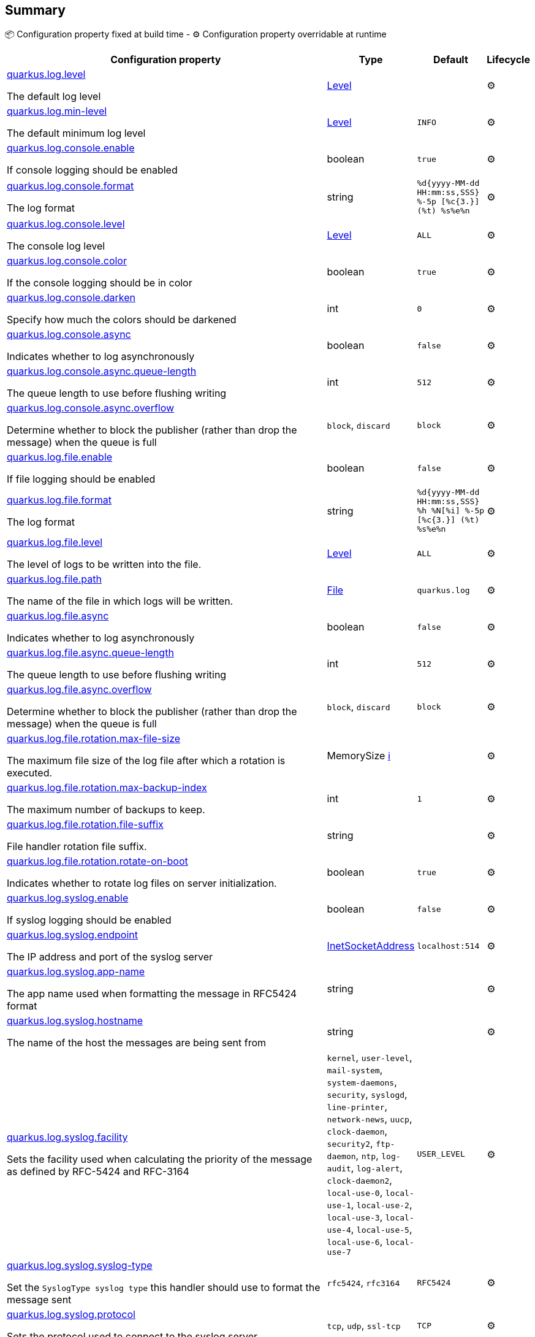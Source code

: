 == Summary

📦 Configuration property fixed at build time - ⚙️️ Configuration property overridable at runtime 

[cols="50,10,10,5"]
|===
|Configuration property|Type|Default|Lifecycle

|<<quarkus.log.level, quarkus.log.level>>

The default log level|link:https://docs.oracle.com/javase/8/docs/api/java/util/logging/Level.html[Level]
 
|
| ⚙️

|<<quarkus.log.min-level, quarkus.log.min-level>>

The default minimum log level|link:https://docs.oracle.com/javase/8/docs/api/java/util/logging/Level.html[Level]
 
|`INFO`
| ⚙️

|<<quarkus.log.console.enable, quarkus.log.console.enable>>

If console logging should be enabled|boolean 
|`true`
| ⚙️

|<<quarkus.log.console.format, quarkus.log.console.format>>

The log format|string 
|`%d{yyyy-MM-dd HH:mm:ss,SSS} %-5p [%c{3.}] (%t) %s%e%n`
| ⚙️

|<<quarkus.log.console.level, quarkus.log.console.level>>

The console log level|link:https://docs.oracle.com/javase/8/docs/api/java/util/logging/Level.html[Level]
 
|`ALL`
| ⚙️

|<<quarkus.log.console.color, quarkus.log.console.color>>

If the console logging should be in color|boolean 
|`true`
| ⚙️

|<<quarkus.log.console.darken, quarkus.log.console.darken>>

Specify how much the colors should be darkened|int 
|`0`
| ⚙️

|<<quarkus.log.console.async, quarkus.log.console.async>>

Indicates whether to log asynchronously|boolean 
|`false`
| ⚙️

|<<quarkus.log.console.async.queue-length, quarkus.log.console.async.queue-length>>

The queue length to use before flushing writing|int 
|`512`
| ⚙️

|<<quarkus.log.console.async.overflow, quarkus.log.console.async.overflow>>

Determine whether to block the publisher (rather than drop the message) when the queue is full|`block`, `discard` 
|`block`
| ⚙️

|<<quarkus.log.file.enable, quarkus.log.file.enable>>

If file logging should be enabled|boolean 
|`false`
| ⚙️

|<<quarkus.log.file.format, quarkus.log.file.format>>

The log format|string 
|`%d{yyyy-MM-dd HH:mm:ss,SSS} %h %N[%i] %-5p [%c{3.}] (%t) %s%e%n`
| ⚙️

|<<quarkus.log.file.level, quarkus.log.file.level>>

The level of logs to be written into the file.|link:https://docs.oracle.com/javase/8/docs/api/java/util/logging/Level.html[Level]
 
|`ALL`
| ⚙️

|<<quarkus.log.file.path, quarkus.log.file.path>>

The name of the file in which logs will be written.|link:https://docs.oracle.com/javase/8/docs/api/java/io/File.html[File]
 
|`quarkus.log`
| ⚙️

|<<quarkus.log.file.async, quarkus.log.file.async>>

Indicates whether to log asynchronously|boolean 
|`false`
| ⚙️

|<<quarkus.log.file.async.queue-length, quarkus.log.file.async.queue-length>>

The queue length to use before flushing writing|int 
|`512`
| ⚙️

|<<quarkus.log.file.async.overflow, quarkus.log.file.async.overflow>>

Determine whether to block the publisher (rather than drop the message) when the queue is full|`block`, `discard` 
|`block`
| ⚙️

|<<quarkus.log.file.rotation.max-file-size, quarkus.log.file.rotation.max-file-size>>

The maximum file size of the log file after which a rotation is executed.|MemorySize +++
<a href="#memory-size-note-anchor" title="More information about the MemorySize format">ℹ️</a>
+++
|
| ⚙️

|<<quarkus.log.file.rotation.max-backup-index, quarkus.log.file.rotation.max-backup-index>>

The maximum number of backups to keep.|int 
|`1`
| ⚙️

|<<quarkus.log.file.rotation.file-suffix, quarkus.log.file.rotation.file-suffix>>

File handler rotation file suffix.|string 
|
| ⚙️

|<<quarkus.log.file.rotation.rotate-on-boot, quarkus.log.file.rotation.rotate-on-boot>>

Indicates whether to rotate log files on server initialization.|boolean 
|`true`
| ⚙️

|<<quarkus.log.syslog.enable, quarkus.log.syslog.enable>>

If syslog logging should be enabled|boolean 
|`false`
| ⚙️

|<<quarkus.log.syslog.endpoint, quarkus.log.syslog.endpoint>>

The IP address and port of the syslog server|link:https://docs.oracle.com/javase/8/docs/api/java/net/InetSocketAddress.html[InetSocketAddress]
 
|`localhost:514`
| ⚙️

|<<quarkus.log.syslog.app-name, quarkus.log.syslog.app-name>>

The app name used when formatting the message in RFC5424 format|string 
|
| ⚙️

|<<quarkus.log.syslog.hostname, quarkus.log.syslog.hostname>>

The name of the host the messages are being sent from|string 
|
| ⚙️

|<<quarkus.log.syslog.facility, quarkus.log.syslog.facility>>

Sets the facility used when calculating the priority of the message as defined by RFC-5424 and RFC-3164|`kernel`, `user-level`, `mail-system`, `system-daemons`, `security`, `syslogd`, `line-printer`, `network-news`, `uucp`, `clock-daemon`, `security2`, `ftp-daemon`, `ntp`, `log-audit`, `log-alert`, `clock-daemon2`, `local-use-0`, `local-use-1`, `local-use-2`, `local-use-3`, `local-use-4`, `local-use-5`, `local-use-6`, `local-use-7` 
|`USER_LEVEL`
| ⚙️

|<<quarkus.log.syslog.syslog-type, quarkus.log.syslog.syslog-type>>

Set the `SyslogType syslog type` this handler should use to format the message sent|`rfc5424`, `rfc3164` 
|`RFC5424`
| ⚙️

|<<quarkus.log.syslog.protocol, quarkus.log.syslog.protocol>>

Sets the protocol used to connect to the syslog server|`tcp`, `udp`, `ssl-tcp` 
|`TCP`
| ⚙️

|<<quarkus.log.syslog.use-counting-framing, quarkus.log.syslog.use-counting-framing>>

Set to `true` if the message being sent should be prefixed with the size of the message|boolean 
|`false`
| ⚙️

|<<quarkus.log.syslog.truncate, quarkus.log.syslog.truncate>>

Set to `true` if the message should be truncated|boolean 
|`true`
| ⚙️

|<<quarkus.log.syslog.block-on-reconnect, quarkus.log.syslog.block-on-reconnect>>

Enables or disables blocking when attempting to reconnect a `org.|boolean 
|`false`
| ⚙️

|<<quarkus.log.syslog.format, quarkus.log.syslog.format>>

The log message format|string 
|`%d{yyyy-MM-dd HH:mm:ss,SSS} %-5p [%c{3.}] (%t) %s%e%n`
| ⚙️

|<<quarkus.log.syslog.level, quarkus.log.syslog.level>>

The log level specifying, which message levels will be logged by syslog logger|link:https://docs.oracle.com/javase/8/docs/api/java/util/logging/Level.html[Level]
 
|`ALL`
| ⚙️

|<<quarkus.log.syslog.async, quarkus.log.syslog.async>>

Indicates whether to log asynchronously|boolean 
|`false`
| ⚙️

|<<quarkus.log.syslog.async.queue-length, quarkus.log.syslog.async.queue-length>>

The queue length to use before flushing writing|int 
|`512`
| ⚙️

|<<quarkus.log.syslog.async.overflow, quarkus.log.syslog.async.overflow>>

Determine whether to block the publisher (rather than drop the message) when the queue is full|`block`, `discard` 
|`block`
| ⚙️

|<<quarkus.log.category.categories.min-level, quarkus.log.category."<categories>".min-level>>

The minimum level that this category can be set to|string 
|`inherit`
| ⚙️

|<<quarkus.log.category.categories.level, quarkus.log.category."<categories>".level>>

The log level level for this category|string 
|`inherit`
| ⚙️

|<<quarkus.log.filter.filters.if-starts-with, quarkus.log.filter."<filters>".if-starts-with>>

The message starts to match|string 
|`inherit`
| ⚙️
|===


== Details

[[quarkus.log.level]]
`quarkus.log.level`⚙️:: The default log level 
+
Type: `Level` +



[[quarkus.log.min-level]]
`quarkus.log.min-level`⚙️:: The default minimum log level 
+
Type: `Level` +
Defaults to: `INFO` +



[[quarkus.log.console.enable]]
`quarkus.log.console.enable`⚙️:: If console logging should be enabled 
+
Type: `boolean` +
Defaults to: `true` +



[[quarkus.log.console.format]]
`quarkus.log.console.format`⚙️:: The log format 
+
Type: `string` +
Defaults to: `%d{yyyy-MM-dd HH:mm:ss,SSS} %-5p [%c{3.}] (%t) %s%e%n` +



[[quarkus.log.console.level]]
`quarkus.log.console.level`⚙️:: The console log level 
+
Type: `Level` +
Defaults to: `ALL` +



[[quarkus.log.console.color]]
`quarkus.log.console.color`⚙️:: If the console logging should be in color 
+
Type: `boolean` +
Defaults to: `true` +



[[quarkus.log.console.darken]]
`quarkus.log.console.darken`⚙️:: Specify how much the colors should be darkened 
+
Type: `int` +
Defaults to: `0` +



[[quarkus.log.console.async]]
`quarkus.log.console.async`⚙️:: Indicates whether to log asynchronously 
+
Type: `boolean` +
Defaults to: `false` +



[[quarkus.log.console.async.queue-length]]
`quarkus.log.console.async.queue-length`⚙️:: The queue length to use before flushing writing 
+
Type: `int` +
Defaults to: `512` +



[[quarkus.log.console.async.overflow]]
`quarkus.log.console.async.overflow`⚙️:: Determine whether to block the publisher (rather than drop the message) when the queue is full 
+
Type: ``block`, `discard`` +
Defaults to: `block` +



[[quarkus.log.file.enable]]
`quarkus.log.file.enable`⚙️:: If file logging should be enabled 
+
Type: `boolean` +
Defaults to: `false` +



[[quarkus.log.file.format]]
`quarkus.log.file.format`⚙️:: The log format 
+
Type: `string` +
Defaults to: `%d{yyyy-MM-dd HH:mm:ss,SSS} %h %N[%i] %-5p [%c{3.}] (%t) %s%e%n` +



[[quarkus.log.file.level]]
`quarkus.log.file.level`⚙️:: The level of logs to be written into the file. 
+
Type: `Level` +
Defaults to: `ALL` +



[[quarkus.log.file.path]]
`quarkus.log.file.path`⚙️:: The name of the file in which logs will be written. 
+
Type: `File` +
Defaults to: `quarkus.log` +



[[quarkus.log.file.async]]
`quarkus.log.file.async`⚙️:: Indicates whether to log asynchronously 
+
Type: `boolean` +
Defaults to: `false` +



[[quarkus.log.file.async.queue-length]]
`quarkus.log.file.async.queue-length`⚙️:: The queue length to use before flushing writing 
+
Type: `int` +
Defaults to: `512` +



[[quarkus.log.file.async.overflow]]
`quarkus.log.file.async.overflow`⚙️:: Determine whether to block the publisher (rather than drop the message) when the queue is full 
+
Type: ``block`, `discard`` +
Defaults to: `block` +



[[quarkus.log.file.rotation.max-file-size]]
`quarkus.log.file.rotation.max-file-size`⚙️:: The maximum file size of the log file after which a rotation is executed. 
+
Type: `MemorySize` +



[[quarkus.log.file.rotation.max-backup-index]]
`quarkus.log.file.rotation.max-backup-index`⚙️:: The maximum number of backups to keep. 
+
Type: `int` +
Defaults to: `1` +



[[quarkus.log.file.rotation.file-suffix]]
`quarkus.log.file.rotation.file-suffix`⚙️:: File handler rotation file suffix. Example fileSuffix: .yyyy-MM-dd 
+
Type: `string` +



[[quarkus.log.file.rotation.rotate-on-boot]]
`quarkus.log.file.rotation.rotate-on-boot`⚙️:: Indicates whether to rotate log files on server initialization. 
+
Type: `boolean` +
Defaults to: `true` +



[[quarkus.log.syslog.enable]]
`quarkus.log.syslog.enable`⚙️:: If syslog logging should be enabled 
+
Type: `boolean` +
Defaults to: `false` +



[[quarkus.log.syslog.endpoint]]
`quarkus.log.syslog.endpoint`⚙️:: The IP address and port of the syslog server 
+
Type: `InetSocketAddress` +
Defaults to: `localhost:514` +



[[quarkus.log.syslog.app-name]]
`quarkus.log.syslog.app-name`⚙️:: The app name used when formatting the message in RFC5424 format 
+
Type: `string` +



[[quarkus.log.syslog.hostname]]
`quarkus.log.syslog.hostname`⚙️:: The name of the host the messages are being sent from 
+
Type: `string` +



[[quarkus.log.syslog.facility]]
`quarkus.log.syslog.facility`⚙️:: Sets the facility used when calculating the priority of the message as defined by RFC-5424 and RFC-3164 
+
Type: ``kernel`, `user-level`, `mail-system`, `system-daemons`, `security`, `syslogd`, `line-printer`, `network-news`, `uucp`, `clock-daemon`, `security2`, `ftp-daemon`, `ntp`, `log-audit`, `log-alert`, `clock-daemon2`, `local-use-0`, `local-use-1`, `local-use-2`, `local-use-3`, `local-use-4`, `local-use-5`, `local-use-6`, `local-use-7`` +
Defaults to: `USER_LEVEL` +



[[quarkus.log.syslog.syslog-type]]
`quarkus.log.syslog.syslog-type`⚙️:: Set the `SyslogType syslog type` this handler should use to format the message sent 
+
Type: ``rfc5424`, `rfc3164`` +
Defaults to: `RFC5424` +



[[quarkus.log.syslog.protocol]]
`quarkus.log.syslog.protocol`⚙️:: Sets the protocol used to connect to the syslog server 
+
Type: ``tcp`, `udp`, `ssl-tcp`` +
Defaults to: `TCP` +



[[quarkus.log.syslog.use-counting-framing]]
`quarkus.log.syslog.use-counting-framing`⚙️:: Set to `true` if the message being sent should be prefixed with the size of the message 
+
Type: `boolean` +
Defaults to: `false` +



[[quarkus.log.syslog.truncate]]
`quarkus.log.syslog.truncate`⚙️:: Set to `true` if the message should be truncated 
+
Type: `boolean` +
Defaults to: `true` +



[[quarkus.log.syslog.block-on-reconnect]]
`quarkus.log.syslog.block-on-reconnect`⚙️:: Enables or disables blocking when attempting to reconnect a `org.jboss.logmanager.handlers.SyslogHandler.Protocol#TCP TCP` or `org.jboss.logmanager.handlers.SyslogHandler.Protocol#SSL_TCP SSL TCP` protocol 
+
Type: `boolean` +
Defaults to: `false` +



[[quarkus.log.syslog.format]]
`quarkus.log.syslog.format`⚙️:: The log message format 
+
Type: `string` +
Defaults to: `%d{yyyy-MM-dd HH:mm:ss,SSS} %-5p [%c{3.}] (%t) %s%e%n` +



[[quarkus.log.syslog.level]]
`quarkus.log.syslog.level`⚙️:: The log level specifying, which message levels will be logged by syslog logger 
+
Type: `Level` +
Defaults to: `ALL` +



[[quarkus.log.syslog.async]]
`quarkus.log.syslog.async`⚙️:: Indicates whether to log asynchronously 
+
Type: `boolean` +
Defaults to: `false` +



[[quarkus.log.syslog.async.queue-length]]
`quarkus.log.syslog.async.queue-length`⚙️:: The queue length to use before flushing writing 
+
Type: `int` +
Defaults to: `512` +



[[quarkus.log.syslog.async.overflow]]
`quarkus.log.syslog.async.overflow`⚙️:: Determine whether to block the publisher (rather than drop the message) when the queue is full 
+
Type: ``block`, `discard`` +
Defaults to: `block` +



[[quarkus.log.category.categories.min-level]]
`quarkus.log.category."<categories>".min-level`⚙️:: The minimum level that this category can be set to 
+
Type: `string` +
Defaults to: `inherit` +



[[quarkus.log.category.categories.level]]
`quarkus.log.category."<categories>".level`⚙️:: The log level level for this category 
+
Type: `string` +
Defaults to: `inherit` +



[[quarkus.log.filter.filters.if-starts-with]]
`quarkus.log.filter."<filters>".if-starts-with`⚙️:: The message starts to match 
+
Type: `string` +
Defaults to: `inherit` +



[NOTE]
[[memory-size-note-anchor]]
.About the MemorySize format
====
A size configuration option recognises string in this format (shown as a regular expression): `[0-9]+[KkMmGgTtPpEeZzYy]?`.
If no suffix is given, assume bytes.
====
